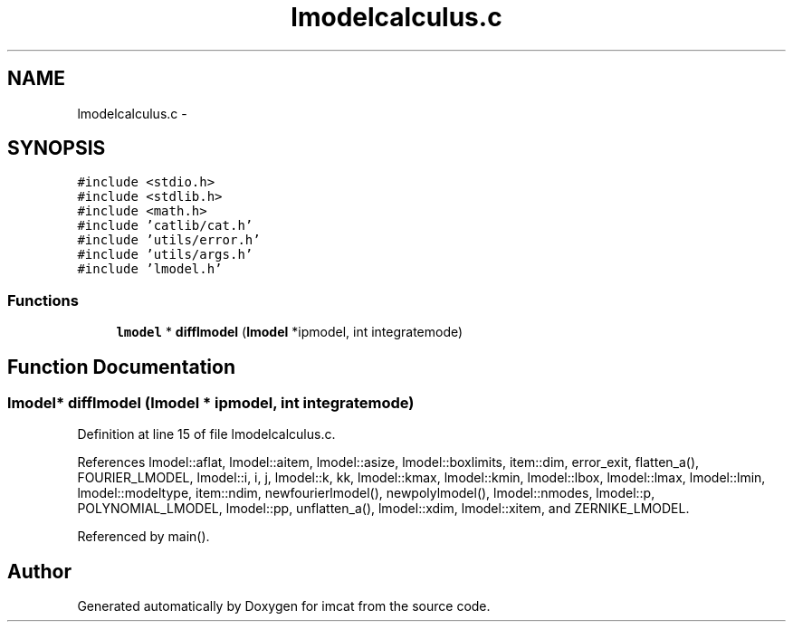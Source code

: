 .TH "lmodelcalculus.c" 3 "23 Dec 2003" "imcat" \" -*- nroff -*-
.ad l
.nh
.SH NAME
lmodelcalculus.c \- 
.SH SYNOPSIS
.br
.PP
\fC#include <stdio.h>\fP
.br
\fC#include <stdlib.h>\fP
.br
\fC#include <math.h>\fP
.br
\fC#include 'catlib/cat.h'\fP
.br
\fC#include 'utils/error.h'\fP
.br
\fC#include 'utils/args.h'\fP
.br
\fC#include 'lmodel.h'\fP
.br

.SS "Functions"

.in +1c
.ti -1c
.RI "\fBlmodel\fP * \fBdifflmodel\fP (\fBlmodel\fP *ipmodel, int integratemode)"
.br
.in -1c
.SH "Function Documentation"
.PP 
.SS "\fBlmodel\fP* difflmodel (\fBlmodel\fP * ipmodel, int integratemode)"
.PP
Definition at line 15 of file lmodelcalculus.c.
.PP
References lmodel::aflat, lmodel::aitem, lmodel::asize, lmodel::boxlimits, item::dim, error_exit, flatten_a(), FOURIER_LMODEL, lmodel::i, i, j, lmodel::k, kk, lmodel::kmax, lmodel::kmin, lmodel::lbox, lmodel::lmax, lmodel::lmin, lmodel::modeltype, item::ndim, newfourierlmodel(), newpolylmodel(), lmodel::nmodes, lmodel::p, POLYNOMIAL_LMODEL, lmodel::pp, unflatten_a(), lmodel::xdim, lmodel::xitem, and ZERNIKE_LMODEL.
.PP
Referenced by main().
.SH "Author"
.PP 
Generated automatically by Doxygen for imcat from the source code.
